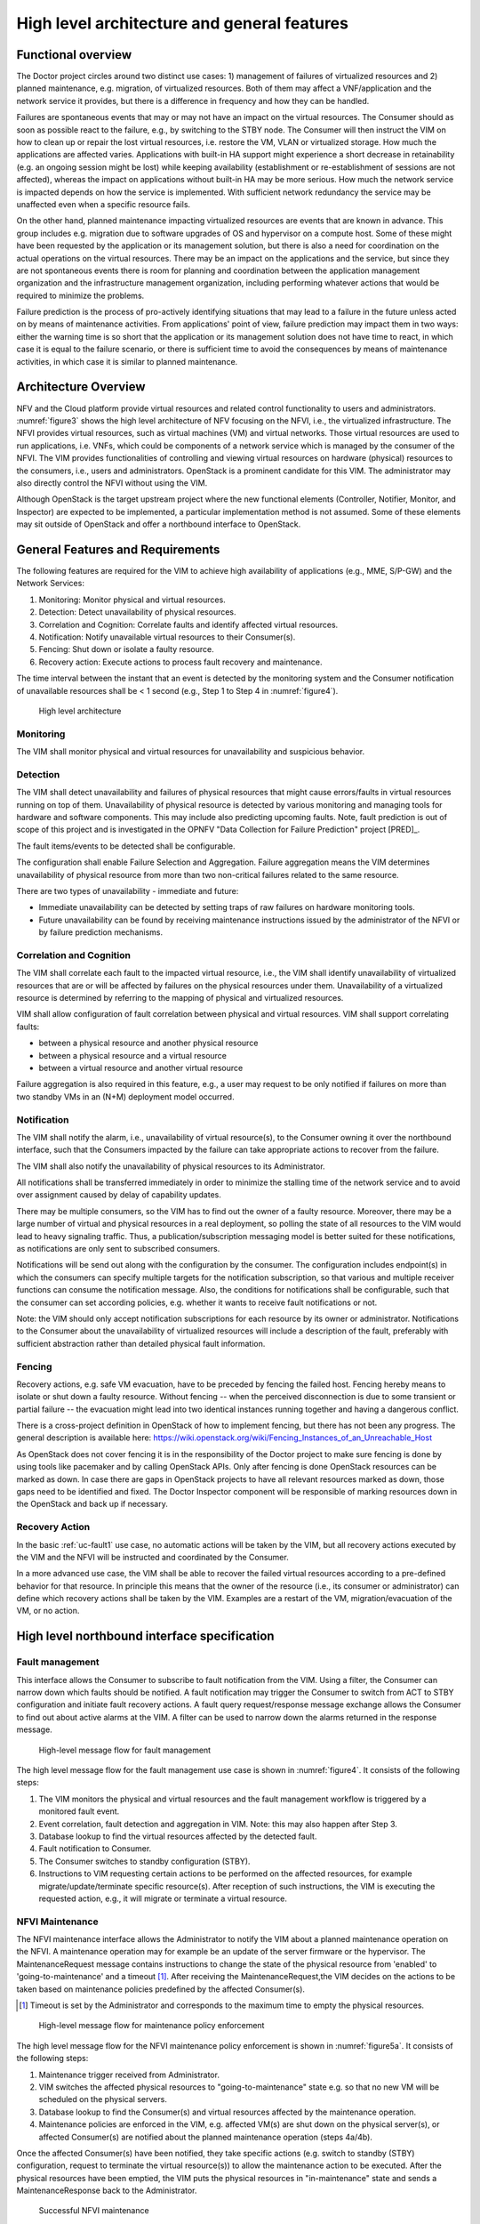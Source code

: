 High level architecture and general features
============================================

Functional overview
-------------------

The Doctor project circles around two distinct use cases: 1) management of
failures of virtualized resources and 2) planned maintenance, e.g. migration, of
virtualized resources. Both of them may affect a VNF/application and the network
service it provides, but there is a difference in frequency and how they can be
handled.

Failures are spontaneous events that may or may not have an impact on the
virtual resources. The Consumer should as soon as possible react to the failure,
e.g., by switching to the STBY node. The Consumer will then instruct the VIM on
how to clean up or repair the lost virtual resources, i.e. restore the VM, VLAN
or virtualized storage. How much the applications are affected varies.
Applications with built-in HA support might experience a short decrease in
retainability (e.g. an ongoing session might be lost) while keeping availability
(establishment or re-establishment of sessions are not affected), whereas the
impact on applications without built-in HA may be more serious. How much the
network service is impacted depends on how the service is implemented. With
sufficient network redundancy the service may be unaffected even when a specific
resource fails.

On the other hand, planned maintenance impacting virtualized resources are events
that are known in advance. This group includes e.g. migration due to software
upgrades of OS and hypervisor on a compute host. Some of these might have been
requested by the application or its management solution, but there is also a
need for coordination on the actual operations on the virtual resources. There
may be an impact on the applications and the service, but since they are not
spontaneous events there is room for planning and coordination between the
application management organization and the infrastructure management
organization, including performing whatever actions that would be required to
minimize the problems.

Failure prediction is the process of pro-actively identifying situations that
may lead to a failure in the future unless acted on by means of maintenance
activities. From applications' point of view, failure prediction may impact them
in two ways: either the warning time is so short that the application or its
management solution does not have time to react, in which case it is equal to
the failure scenario, or there is sufficient time to avoid the consequences by
means of maintenance activities, in which case it is similar to planned
maintenance.

Architecture Overview
---------------------

NFV and the Cloud platform provide virtual resources and related control
functionality to users and administrators. :numref:`figure3` shows the high
level architecture of NFV focusing on the NFVI, i.e., the virtualized
infrastructure. The NFVI provides virtual resources, such as virtual machines
(VM) and virtual networks. Those virtual resources are used to run applications,
i.e. VNFs, which could be components of a network service which is managed by
the consumer of the NFVI. The VIM provides functionalities of controlling and
viewing virtual resources on hardware (physical) resources to the consumers,
i.e., users and administrators. OpenStack is a prominent candidate for this VIM.
The administrator may also directly control the NFVI without using the VIM.

Although OpenStack is the target upstream project where the new functional
elements (Controller, Notifier, Monitor, and Inspector) are expected to be
implemented, a particular implementation method is not assumed. Some of these
elements may sit outside of OpenStack and offer a northbound interface to
OpenStack.

General Features and Requirements
---------------------------------

The following features are required for the VIM to achieve high availability of
applications (e.g., MME, S/P-GW) and the Network Services:

1. Monitoring: Monitor physical and virtual resources.
2. Detection: Detect unavailability of physical resources.
3. Correlation and Cognition: Correlate faults and identify affected virtual
   resources.
4. Notification: Notify unavailable virtual resources to their Consumer(s).
5. Fencing: Shut down or isolate a faulty resource.
6. Recovery action: Execute actions to process fault recovery and maintenance.

The time interval between the instant that an event is detected by the
monitoring system and the Consumer notification of unavailable resources shall
be < 1 second (e.g., Step 1 to Step 4 in :numref:`figure4`).

.. figure:: images/figure3.png
   :name: figure3
   :width: 100%

   High level architecture

Monitoring
^^^^^^^^^^

The VIM shall monitor physical and virtual resources for unavailability and
suspicious behavior.

Detection
^^^^^^^^^

The VIM shall detect unavailability and failures of physical resources that
might cause errors/faults in virtual resources running on top of them.
Unavailability of physical resource is detected by various monitoring and
managing tools for hardware and software components. This may include also
predicting upcoming faults. Note, fault prediction is out of scope of this
project and is investigated in the OPNFV "Data Collection for Failure
Prediction" project [PRED]_.

The fault items/events to be detected shall be configurable.

The configuration shall enable Failure Selection and Aggregation. Failure
aggregation means the VIM determines unavailability of physical resource from
more than two non-critical failures related to the same resource.

There are two types of unavailability - immediate and future:

* Immediate unavailability can be detected by setting traps of raw failures on
  hardware monitoring tools.
* Future unavailability can be found by receiving maintenance instructions
  issued by the administrator of the NFVI or by failure prediction mechanisms.

Correlation and Cognition
^^^^^^^^^^^^^^^^^^^^^^^^^

The VIM shall correlate each fault to the impacted virtual resource, i.e., the
VIM shall identify unavailability of virtualized resources that are or will be
affected by failures on the physical resources under them. Unavailability of a
virtualized resource is determined by referring to the mapping of physical and
virtualized resources.

VIM shall allow configuration of fault correlation between physical and
virtual resources. VIM shall support correlating faults:

* between a physical resource and another physical resource
* between a physical resource and a virtual resource
* between a virtual resource and another virtual resource

Failure aggregation is also required in this feature, e.g., a user may request
to be only notified if failures on more than two standby VMs in an (N+M)
deployment model occurred.

Notification
^^^^^^^^^^^^

The VIM shall notify the alarm, i.e., unavailability of virtual resource(s), to
the Consumer owning it over the northbound interface, such that the Consumers
impacted by the failure can take appropriate actions to recover from the
failure.

The VIM shall also notify the unavailability of physical resources to its
Administrator.

All notifications shall be transferred immediately in order to minimize the
stalling time of the network service and to avoid over assignment caused by
delay of capability updates.

There may be multiple consumers, so the VIM has to find out the owner of a
faulty resource. Moreover, there may be a large number of virtual and physical
resources in a real deployment, so polling the state of all resources to the VIM
would lead to heavy signaling traffic. Thus, a publication/subscription
messaging model is better suited for these notifications, as notifications are
only sent to subscribed consumers.

Notifications will be send out along with the configuration by the consumer.
The configuration includes endpoint(s) in which the consumers can specify
multiple targets for the notification subscription, so that various and
multiple receiver functions can consume the notification message.
Also, the conditions for notifications shall be configurable, such that
the consumer can set according policies, e.g. whether it wants to receive
fault notifications or not.

Note: the VIM should only accept notification subscriptions for each resource
by its owner or administrator.
Notifications to the Consumer about the unavailability of virtualized
resources will include a description of the fault, preferably with sufficient
abstraction rather than detailed physical fault information.

.. _fencing:

Fencing
^^^^^^^
Recovery actions, e.g. safe VM evacuation, have to be preceded by fencing the
failed host. Fencing hereby means to isolate or shut down a faulty resource.
Without fencing -- when the perceived disconnection is due to some transient
or partial failure -- the evacuation might lead into two identical instances
running together and having a dangerous conflict.

There is a cross-project definition in OpenStack of how to implement
fencing, but there has not been any progress. The general description is
available here:
https://wiki.openstack.org/wiki/Fencing_Instances_of_an_Unreachable_Host

As OpenStack does not cover fencing it is in the responsibility of the Doctor
project to make sure fencing is done by using tools like pacemaker and by
calling OpenStack APIs. Only after fencing is done OpenStack resources can be
marked as down. In case there are gaps in OpenStack projects to have all
relevant resources marked as down, those gaps need to be identified and fixed.
The Doctor Inspector component will be responsible of marking resources down in
the OpenStack and back up if necessary.

Recovery Action
^^^^^^^^^^^^^^^

In the basic :ref:`uc-fault1` use case, no automatic actions will be taken by
the VIM, but all recovery actions executed by the VIM and the NFVI will be
instructed and coordinated by the Consumer.

In a more advanced use case, the VIM shall be able to recover the failed virtual
resources according to a pre-defined behavior for that resource. In principle
this means that the owner of the resource (i.e., its consumer or administrator)
can define which recovery actions shall be taken by the VIM. Examples are a
restart of the VM, migration/evacuation of the VM, or no action.



High level northbound interface specification
---------------------------------------------

Fault management
^^^^^^^^^^^^^^^^

This interface allows the Consumer to subscribe to fault notification from the
VIM. Using a filter, the Consumer can narrow down which faults should be
notified. A fault notification may trigger the Consumer to switch from ACT to
STBY configuration and initiate fault recovery actions. A fault query
request/response message exchange allows the Consumer to find out about active
alarms at the VIM. A filter can be used to narrow down the alarms returned in
the response message.

.. figure:: images/figure4.png
   :name: figure4
   :width: 100%

   High-level message flow for fault management

The high level message flow for the fault management use case is shown in
:numref:`figure4`.
It consists of the following steps:

1. The VIM monitors the physical and virtual resources and the fault management
   workflow is triggered by a monitored fault event.
2. Event correlation, fault detection and aggregation in VIM. Note: this may
   also happen after Step 3.
3. Database lookup to find the virtual resources affected by the detected fault.
4. Fault notification to Consumer.
5. The Consumer switches to standby configuration (STBY).
6. Instructions to VIM requesting certain actions to be performed on the
   affected resources, for example migrate/update/terminate specific
   resource(s). After reception of such instructions, the VIM is executing the
   requested action, e.g., it will migrate or terminate a virtual resource.

NFVI Maintenance
^^^^^^^^^^^^^^^^

The NFVI maintenance interface allows the Administrator to notify the VIM about
a planned maintenance operation on the NFVI. A maintenance operation may for
example be an update of the server firmware or the hypervisor. The
MaintenanceRequest message contains instructions to change the state of the
physical resource from 'enabled' to 'going-to-maintenance' and a timeout [#timeout]_.
After receiving the MaintenanceRequest,the VIM decides on the actions to be taken
based on maintenance policies predefined by the affected Consumer(s).

.. [#timeout] Timeout is set by the Administrator and corresponds to the maximum time to empty the physical resources.

.. figure:: images/figure5a.png
   :name: figure5a
   :width: 100%

   High-level message flow for maintenance policy enforcement

The high level message flow for the NFVI maintenance policy enforcement is shown
in :numref:`figure5a`. It consists of the following steps:

1. Maintenance trigger received from Administrator.
2. VIM switches the affected physical resources to "going-to-maintenance" state e.g. so that no new
   VM will be scheduled on the physical servers.
3. Database lookup to find the Consumer(s) and virtual resources affected by the maintenance
   operation.
4. Maintenance policies are enforced in the VIM, e.g. affected VM(s) are shut down
   on the physical server(s), or affected Consumer(s) are notified about the planned
   maintenance operation (steps 4a/4b).


Once the affected Consumer(s) have been notified, they take specific actions (e.g. switch to standby
(STBY) configuration, request to terminate the virtual resource(s)) to allow the maintenance
action to be executed. After the physical resources have been emptied, the VIM puts the physical
resources in "in-maintenance" state and sends a MaintenanceResponse back to the Administrator.

.. figure:: images/figure5b.png
   :name: figure5b
   :width: 100%

   Successful NFVI maintenance

The high level message flow for a successful NFVI maintenance is show in :numref:`figure5b`.
It consists of the following steps:

5. The Consumer C3 switches to standby configuration (STBY).
6. Instructions from Consumers C2/C3 are shared to VIM requesting certain actions to be performed
   (steps 6a, 6b). After receiving such instructions, the VIM executes the requested
   action in order to empty the physical resources (step 6c) and informs the
   Consumer about the result of the actions (steps 6d, 6e).
7. The VIM switches the physical resources to "in-maintenance" state
8. Maintenance response is sent from VIM to inform the Administrator that the physical
   servers have been emptied.
9. The Administrator is coordinating and executing the maintenance
   operation/work on the NFVI. Note: this step is out of scope of Doctor project.

The requested actions to empty the physical resources may not be successful (e.g. migration fails
or takes too long) and in such a case, the VIM puts the physical resources back to 'enabled' and
informs the Administrator about the problem.

.. figure:: images/figure5c.png
   :name: figure5c
   :width: 100%

   Example of failed NFVI maintenance

An example of a high level message flow to cover the failed NFVI maintenance case is
shown in :numref:`figure5c`.
It consists of the following steps:

5. The Consumer C3 switches to standby configuration (STDBY).
6. Instructions from Consumers C2/C3 are shared to VIM requesting certain actions to be performed (steps 6a, 6b).
   The VIM executes the requested actions and sends back a NACK to consumer C2 (step 6d) as the
   migration of the virtual resource(s) is not completed by the given timeout.
7. The VIM switches the physical resources to "enabled" state.
8. MaintenanceResponse is sent from VIM to inform the Administrator that the maintenance action cannot start.


..
 vim: set tabstop=4 expandtab textwidth=80:

